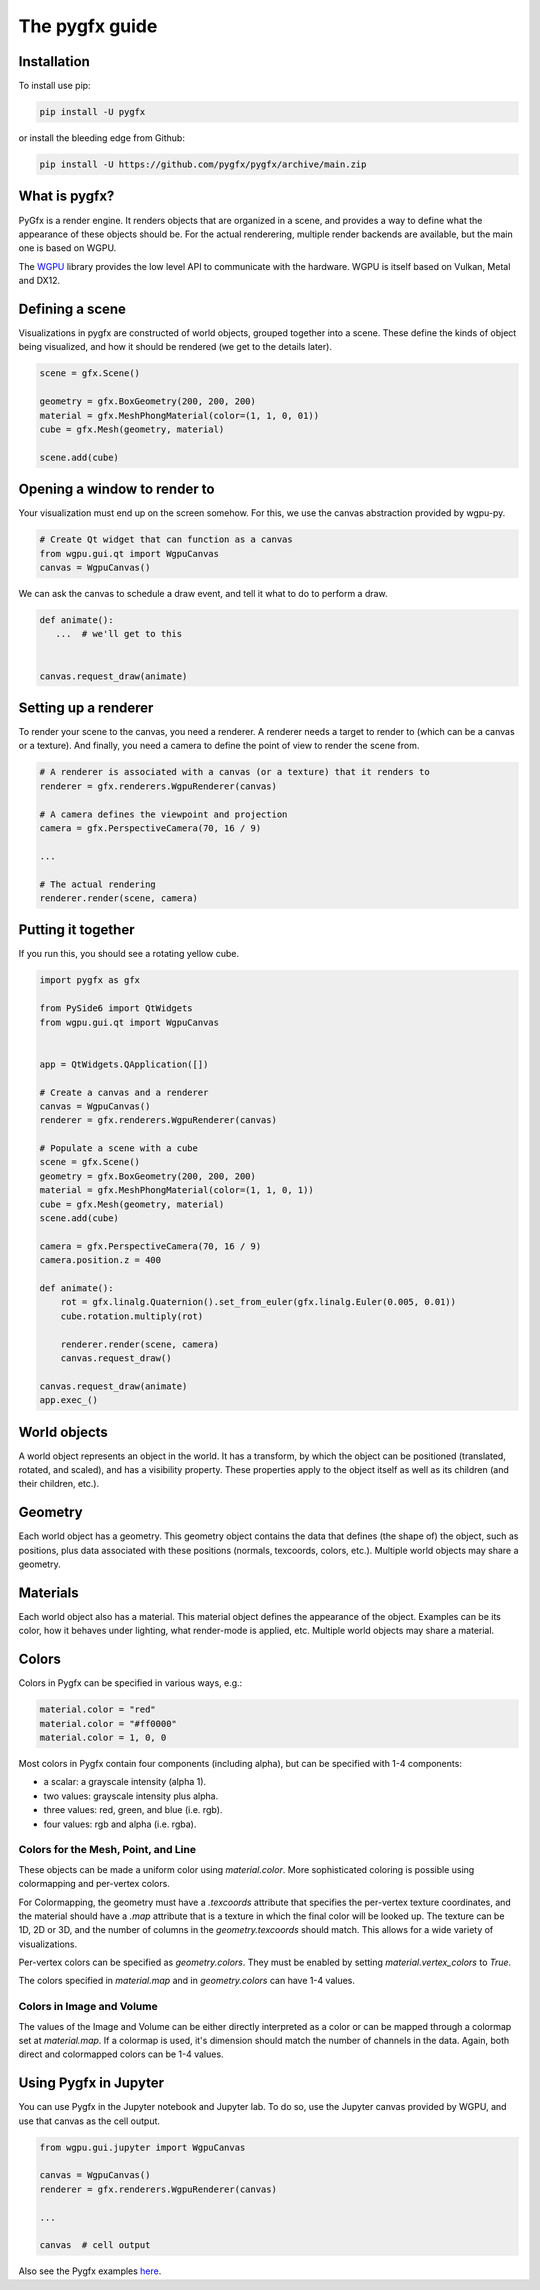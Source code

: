 ===============
The pygfx guide
===============


Installation
------------

To install use pip:

.. code-block::

    pip install -U pygfx

or install the bleeding edge from Github:

.. code-block::

    pip install -U https://github.com/pygfx/pygfx/archive/main.zip


What is pygfx?
--------------

PyGfx is a render engine. It renders objects that are organized in a scene, and
provides a way to define what the appearance of these objects should be.
For the actual renderering, multiple render backends are available, but the
main one is based on WGPU.

The `WGPU <https://github.com/pygfx/wgpu-py>`_ library provides the low level API to
communicate with the hardware. WGPU is itself based on Vulkan, Metal and DX12.


Defining a scene
----------------

Visualizations in pygfx are constructed of world objects, grouped together into
a scene. These define the kinds of object being visualized, and how it should
be rendered (we get to the details later).

.. code-block:: python

    scene = gfx.Scene()

    geometry = gfx.BoxGeometry(200, 200, 200)
    material = gfx.MeshPhongMaterial(color=(1, 1, 0, 01))
    cube = gfx.Mesh(geometry, material)

    scene.add(cube)


Opening a window to render to
-----------------------------

Your visualization must end up on the screen somehow. For this, we use the
canvas abstraction provided by wgpu-py.

.. code-block:: python

    # Create Qt widget that can function as a canvas
    from wgpu.gui.qt import WgpuCanvas
    canvas = WgpuCanvas()


We can ask the canvas to schedule a draw event, and tell it what to do
to perform a draw.

.. code-block:: python

    def animate():
       ...  # we'll get to this


    canvas.request_draw(animate)


Setting up a renderer
---------------------

To render your scene to the canvas, you need a renderer. A renderer
needs a target to render to (which can be a canvas or a texture).
And finally, you need a camera to define the point of view to render the scene from.

.. code-block:: python

    # A renderer is associated with a canvas (or a texture) that it renders to
    renderer = gfx.renderers.WgpuRenderer(canvas)

    # A camera defines the viewpoint and projection
    camera = gfx.PerspectiveCamera(70, 16 / 9)

    ...

    # The actual rendering
    renderer.render(scene, camera)


Putting it together
-------------------

If you run this, you should see a rotating yellow cube.

.. code-block:: python

    import pygfx as gfx

    from PySide6 import QtWidgets
    from wgpu.gui.qt import WgpuCanvas


    app = QtWidgets.QApplication([])

    # Create a canvas and a renderer
    canvas = WgpuCanvas()
    renderer = gfx.renderers.WgpuRenderer(canvas)

    # Populate a scene with a cube
    scene = gfx.Scene()
    geometry = gfx.BoxGeometry(200, 200, 200)
    material = gfx.MeshPhongMaterial(color=(1, 1, 0, 1))
    cube = gfx.Mesh(geometry, material)
    scene.add(cube)

    camera = gfx.PerspectiveCamera(70, 16 / 9)
    camera.position.z = 400

    def animate():
        rot = gfx.linalg.Quaternion().set_from_euler(gfx.linalg.Euler(0.005, 0.01))
        cube.rotation.multiply(rot)

        renderer.render(scene, camera)
        canvas.request_draw()

    canvas.request_draw(animate)
    app.exec_()


World objects
-------------

A world object represents an object in the world. It has a transform, by which the
object can be positioned (translated, rotated, and scaled), and has a visibility property.
These properties apply to the object itself as well as its children (and their children, etc.).


Geometry
--------

Each world object has a geometry. This geometry object contains the
data that defines (the shape of) the object, such as positions, plus
data associated with these positions (normals, texcoords, colors, etc.).
Multiple world objects may share a geometry.


Materials
---------

Each world object also has a material. This material object defines the
appearance of the object. Examples can be its color, how it behaves under lighting,
what render-mode is applied, etc. Multiple world objects may share a material.


Colors
------

Colors in Pygfx can be specified in various ways, e.g.:

.. code-block:: python

    material.color = "red"
    material.color = "#ff0000"
    material.color = 1, 0, 0

Most colors in Pygfx contain four components (including alpha), but can be specified
with 1-4 components:

* a scalar: a grayscale intensity (alpha 1).
* two values: grayscale intensity plus alpha.
* three values: red, green, and blue (i.e. rgb).
* four values: rgb and alpha (i.e. rgba).


Colors for the Mesh, Point, and Line
====================================

These objects can be made a uniform color using `material.color`. More
sophisticated coloring is possible using colormapping and per-vertex
colors.

For Colormapping, the geometry must have a `.texcoords` attribute that
specifies the per-vertex texture coordinates, and the material should
have a `.map` attribute that is a texture in which the final color
will be looked up. The texture can be 1D, 2D or 3D, and the number of columns
in the `geometry.texcoords` should match. This allows for a wide variety of
visualizations.

Per-vertex colors can be specified as `geometry.colors`. They must be enabled
by setting `material.vertex_colors` to `True`.

The colors specified in `material.map` and in `geometry.colors` can have 1-4 values.


Colors in Image and Volume
==========================

The values of the Image and Volume can be either directly interpreted as a color
or can be mapped through a colormap set at `material.map`. If a colormap is used,
it's dimension should match the number of channels in the data. Again,
both direct and colormapped colors can be 1-4 values.


Using Pygfx in Jupyter
----------------------

You can use Pygfx in the Jupyter notebook and Jupyter lab. To do so,
use the Jupyter canvas provided by WGPU, and use that canvas as the cell output.

.. code-block:: python

    from wgpu.gui.jupyter import WgpuCanvas

    canvas = WgpuCanvas()
    renderer = gfx.renderers.WgpuRenderer(canvas)

    ...

    canvas  # cell output

Also see the Pygfx examples `here <https://jupyter-rfb.readthedocs.io/en/latest/examples/>`_.


